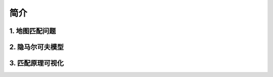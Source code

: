 简介
===================================

1. 地图匹配问题
--------------------


2. 隐马尔可夫模型
--------------------



3. 匹配原理可视化
--------------------